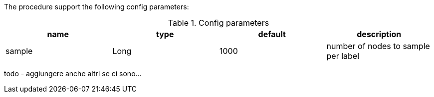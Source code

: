 The procedure support the following config parameters:

.Config parameters
[opts=header]
|===
| name | type | default | description
| sample | Long | 1000 | number of nodes to sample per label
|===

todo - aggiungere anche altri se ci sono...